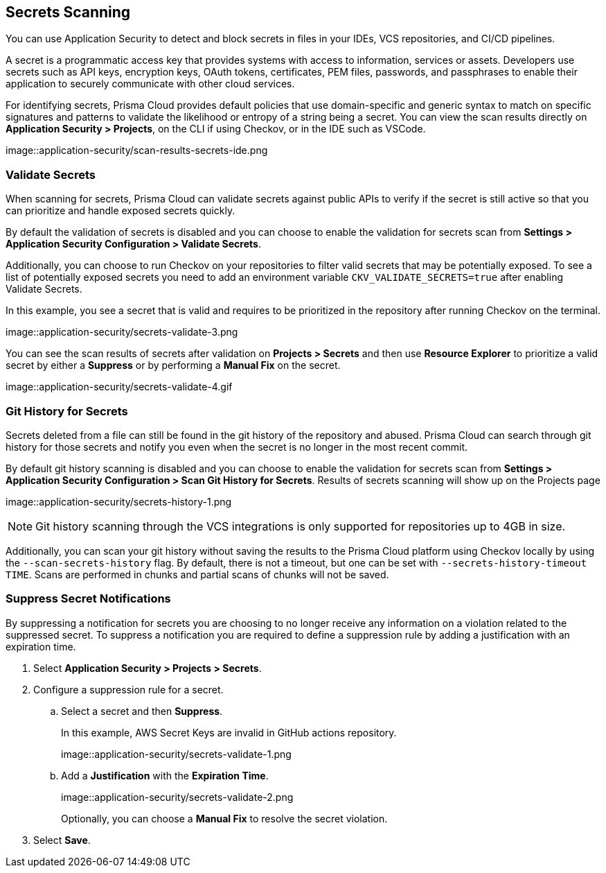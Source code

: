 == Secrets Scanning

You can use Application Security to detect and block secrets in files in your IDEs, VCS repositories, and CI/CD pipelines.

A secret is a programmatic access key that provides systems with access to information, services or assets. Developers use secrets such as API keys, encryption keys, OAuth tokens, certificates, PEM files, passwords, and passphrases to enable their application to securely communicate with other cloud services.

For identifying secrets, Prisma Cloud provides default policies that use domain-specific and generic syntax to match on specific signatures and patterns to validate the likelihood or entropy of a string being a secret. You can view the scan results directly on *Application Security > Projects*, on the CLI if using Checkov, or in the IDE such as VSCode.

image::application-security/scan-results-secrets-ide.png


=== Validate Secrets

When scanning for secrets, Prisma Cloud can validate secrets against public APIs to verify if the secret is still active so that you can prioritize and handle exposed secrets quickly.

By default the  validation of secrets is disabled and you can choose to enable the validation for secrets scan from *Settings > Application Security Configuration > Validate Secrets*.

Additionally, you can choose to run Checkov on your repositories to filter valid secrets that may be potentially exposed. To see a list of potentially exposed secrets you need to add an environment variable `CKV_VALIDATE_SECRETS=true` after enabling Validate Secrets.

In this example, you see a secret that is valid and requires to be prioritized in the repository after running Checkov on the terminal.

image::application-security/secrets-validate-3.png

You can see the scan results of secrets after validation on *Projects > Secrets* and then use *Resource Explorer* to prioritize a valid secret by either a *Suppress* or by performing a *Manual Fix* on the secret.

image::application-security/secrets-validate-4.gif


=== Git History for Secrets

Secrets deleted from a file can still be found in the git history of the repository and abused. Prisma Cloud can search through git history for those secrets and notify you even when the secret is no longer in the most recent commit.

By default git history scanning is disabled and you can choose to enable the validation for secrets scan from *Settings > Application Security Configuration > Scan Git History for Secrets*. Results of secrets scanning will show up on the Projects page 

image::application-security/secrets-history-1.png

NOTE: Git history scanning through the VCS integrations is only supported for repositories up to 4GB in size.

Additionally, you can scan your git history without saving the results to the Prisma Cloud platform using Checkov locally by using the `--scan-secrets-history` flag. By default, there is not a timeout, but one can be set with `--secrets-history-timeout TIME`. Scans are performed in chunks and partial scans of chunks will not be saved.


[.task]
=== Suppress Secret Notifications

By suppressing a notification for secrets you are choosing to no longer receive any information on a violation related to the suppressed secret. To suppress a notification you are required to define a suppression rule by adding a justification with an expiration time.

[.procedure]

. Select *Application Security > Projects > Secrets*.

. Configure a suppression rule for a secret.

.. Select a secret and then *Suppress*.
+
In this example, AWS Secret Keys are invalid in GitHub actions repository.
+
image::application-security/secrets-validate-1.png

.. Add a *Justification* with the *Expiration Time*.
+
image::application-security/secrets-validate-2.png
+
Optionally, you can choose a *Manual Fix* to resolve the secret violation.

. Select *Save*.


